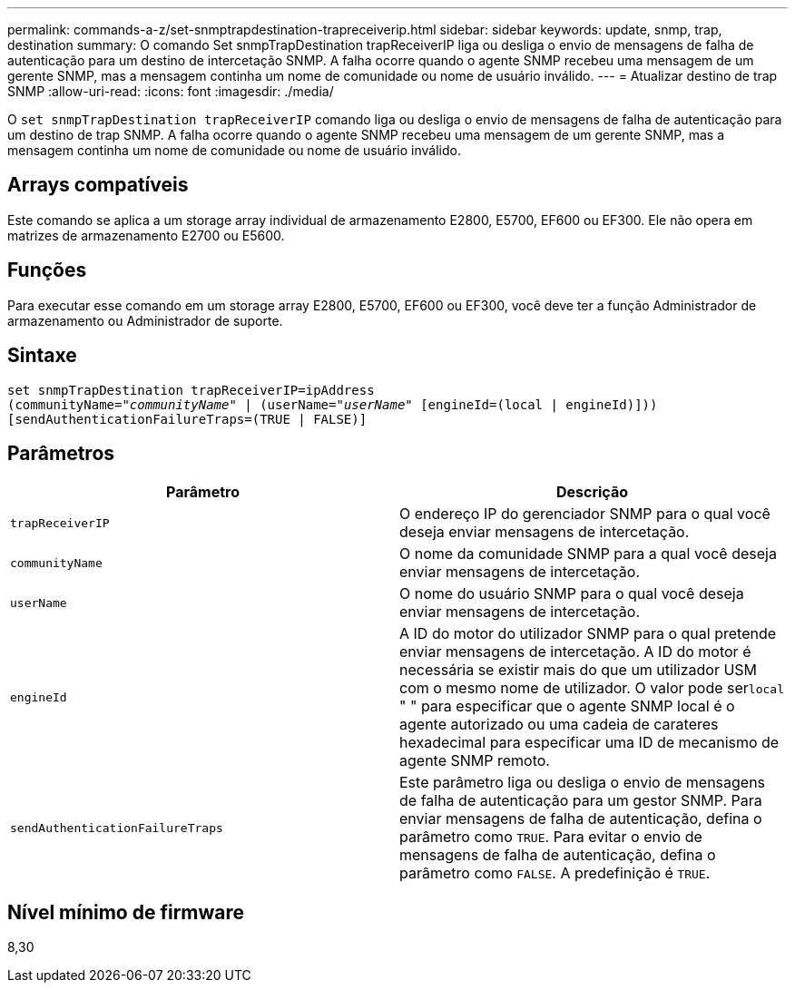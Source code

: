 ---
permalink: commands-a-z/set-snmptrapdestination-trapreceiverip.html 
sidebar: sidebar 
keywords: update, snmp, trap, destination 
summary: O comando Set snmpTrapDestination trapReceiverIP liga ou desliga o envio de mensagens de falha de autenticação para um destino de intercetação SNMP. A falha ocorre quando o agente SNMP recebeu uma mensagem de um gerente SNMP, mas a mensagem continha um nome de comunidade ou nome de usuário inválido. 
---
= Atualizar destino de trap SNMP
:allow-uri-read: 
:icons: font
:imagesdir: ./media/


[role="lead"]
O `set snmpTrapDestination trapReceiverIP` comando liga ou desliga o envio de mensagens de falha de autenticação para um destino de trap SNMP. A falha ocorre quando o agente SNMP recebeu uma mensagem de um gerente SNMP, mas a mensagem continha um nome de comunidade ou nome de usuário inválido.



== Arrays compatíveis

Este comando se aplica a um storage array individual de armazenamento E2800, E5700, EF600 ou EF300. Ele não opera em matrizes de armazenamento E2700 ou E5600.



== Funções

Para executar esse comando em um storage array E2800, E5700, EF600 ou EF300, você deve ter a função Administrador de armazenamento ou Administrador de suporte.



== Sintaxe

[listing, subs="+macros"]
----
set snmpTrapDestination trapReceiverIP=ipAddress
(communityName=pass:quotes["_communityName_"] | (userName=pass:quotes["_userName_"] [engineId=(local | engineId)]))
[sendAuthenticationFailureTraps=(TRUE | FALSE)]
----


== Parâmetros

[cols="2*"]
|===
| Parâmetro | Descrição 


 a| 
`trapReceiverIP`
 a| 
O endereço IP do gerenciador SNMP para o qual você deseja enviar mensagens de intercetação.



 a| 
`communityName`
 a| 
O nome da comunidade SNMP para a qual você deseja enviar mensagens de intercetação.



 a| 
`userName`
 a| 
O nome do usuário SNMP para o qual você deseja enviar mensagens de intercetação.



 a| 
`engineId`
 a| 
A ID do motor do utilizador SNMP para o qual pretende enviar mensagens de intercetação. A ID do motor é necessária se existir mais do que um utilizador USM com o mesmo nome de utilizador. O valor pode ser[.code]``local`` " " para especificar que o agente SNMP local é o agente autorizado ou uma cadeia de carateres hexadecimal para especificar uma ID de mecanismo de agente SNMP remoto.



 a| 
`sendAuthenticationFailureTraps`
 a| 
Este parâmetro liga ou desliga o envio de mensagens de falha de autenticação para um gestor SNMP. Para enviar mensagens de falha de autenticação, defina o parâmetro como `TRUE`. Para evitar o envio de mensagens de falha de autenticação, defina o parâmetro como `FALSE`. A predefinição é `TRUE`.

|===


== Nível mínimo de firmware

8,30
